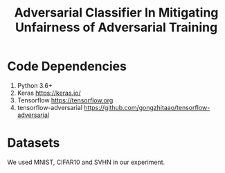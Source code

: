 #+TITLE: Adversarial Classifier In Mitigating Unfairness of Adversarial Training

* Code Dependencies
:PROPERTIES:
:CUSTOM_ID: sec:code-dependencies
:END:

1. Python 3.6+
2. Keras https://keras.io/
3. Tensorflow https://tensorflow.org
4. tensorflow-adversarial
   https://github.com/gongzhitaao/tensorflow-adversarial

* Datasets
:PROPERTIES:
:CUSTOM_ID: sec:datasets
:END:

We used MNIST, CIFAR10 and SVHN in our experiment.

